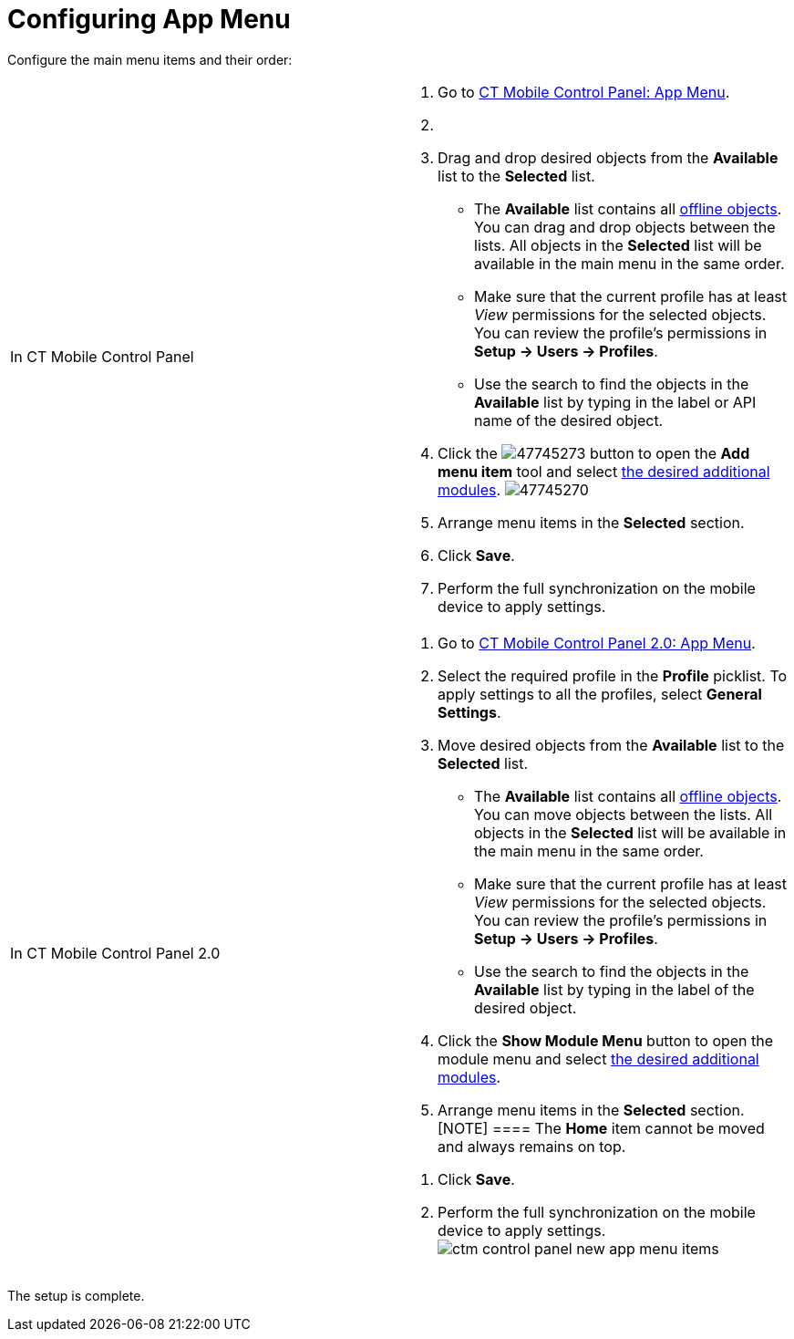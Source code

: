 = Configuring App Menu

Configure the main menu items and their order:

[width="100%",cols="50%,50%",]
|===
|In CT Mobile Control Panel a|
. Go to xref:ct-mobile-control-panel-app-menu[CT Mobile Control
Panel: App Menu].
. {blank}
. Drag and drop desired objects from the *Available* list to the
*Selected* list.
* The *Available* list contains all
xref:ct-mobile-control-panel-offline-objects[offline objects]. You
can drag and drop objects between the lists. All objects in the
*Selected* list will be available in the main menu in the same order.
* Make sure that the current profile has at least _View_ permissions for
the selected objects. You can review the profile’s permissions in *Setup
→ Users → Profiles*.
* Use the search to find the objects in the *Available* list by typing
in the label or API name of the desired object.
. Click the
image:47745273.png[]
button to open the *Add menu item* tool and select
xref:mobile-application-modules[the desired additional modules].
image:47745270.png[]
. Arrange menu items in the *Selected* section.
. Click *Save*.
. Perform the full synchronization on the mobile device to apply
settings.

|In CT Mobile Control Panel 2.0 a|
. Go to xref:ct-mobile-control-panel-app-menu-new[CT Mobile Control
Panel 2.0: App Menu].
. Select the required profile in the *Profile* picklist. To apply
settings to all the profiles, select *General Settings*.
. Move desired objects from the *Available* list to the *Selected* list.
* The *Available* list contains all
xref:ct-mobile-control-panel-offline-objects[offline objects]. You
can move objects between the lists. All objects in the *Selected* list
will be available in the main menu in the same order.
* Make sure that the current profile has at least _View_ permissions for
the selected objects. You can review the profile’s permissions in *Setup
→ Users → Profiles*.
* Use the search to find the objects in the *Available* list by typing
in the label of the desired object.
. Click the *Show Module Menu* button to open the module menu and select
xref:mobile-application-modules[the desired additional modules].
. Arrange menu items in the *Selected* section.
[NOTE] ==== The *Home* item cannot be moved and always remains
on top.
====
. Click *Save*.
. Perform the full synchronization on the mobile device to apply
settings.
image:ctm-control-panel-new-app-menu-items.png[]

|===

The setup is complete.

ifdef::ios[]

image:ctm-ios-homescreen-app-menu.png[]

[[h2__312093935]]
=== Specify an Icon for the Offline Object

To specify a custom icon for the offline object:

. Switch to Salesforce Classic, go to the *Documents* tab, click *New*
and load the icon in the[.apiobject]#.pdf# format.
. Go to *Setup → User Interface → Tabs*.
. Click *Edit* next to the required object.
. Click *Tab Style*.
. Click *Create your own style*.
. Click *Insert an image* and add the image from step 1.
. Click *OK*.
. Click *Save*.

The icon is set. Launch xref:full-synchronization[full
synchronization].

The selected icon will also be displayed on the main tab of the open
record of the offline object.

ifdef::win[]

image:65471055.png[]

ifdef::andr[]

image:65471053.png[]

ifdef::kotlin[][TIP] ==== If a mobile user is using CT
Mobile on their smartphone, they can collapse or expand the main menu by
swiping left or right. ====
